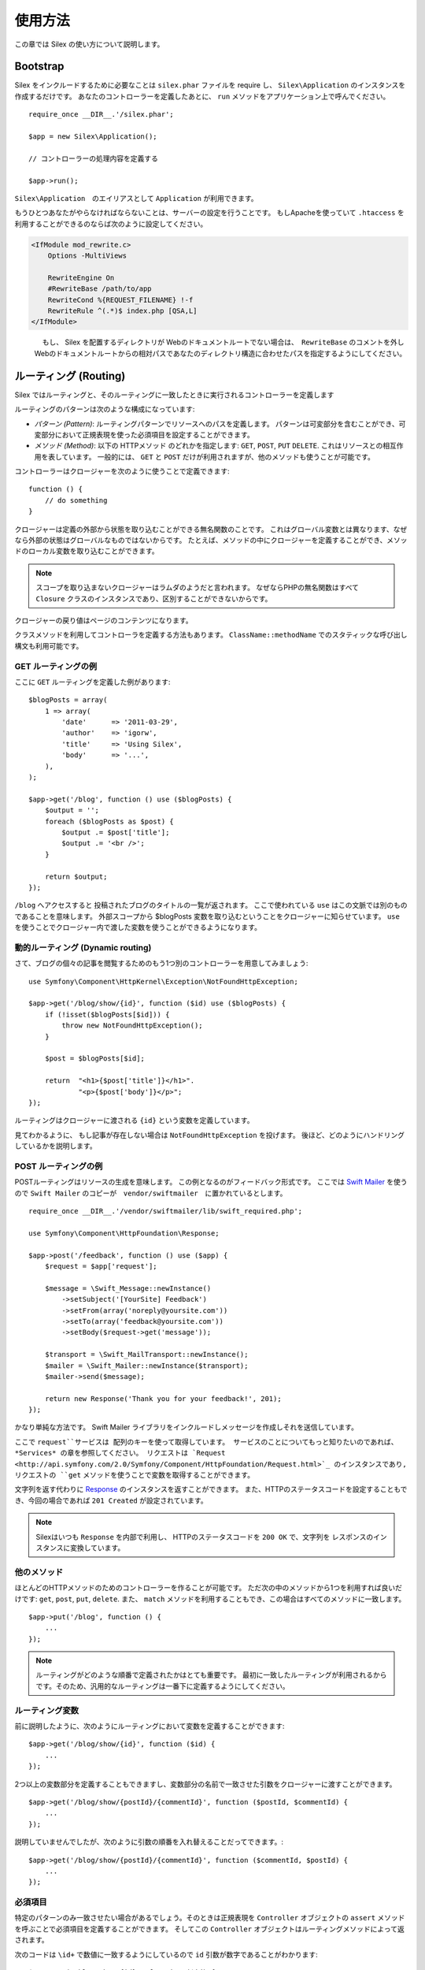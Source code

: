 使用方法
=========

この章では Silex の使い方について説明します。

Bootstrap
---------

Silex をインクルードするために必要なことは ``silex.phar`` ファイルを require し、 ``Silex\Application`` のインスタンスを作成するだけです。
あなたのコントローラーを定義したあとに、 ``run`` メソッドをアプリケーション上で呼んでください。

::

    require_once __DIR__.'/silex.phar';

    $app = new Silex\Application();

    // コントローラーの処理内容を定義する

    $app->run();

``Silex\Application``　のエイリアスとして ``Application`` が利用できます。

もうひとつあなたがやらなければならないことは、サーバーの設定を行うことです。
もしApacheを使っていて ``.htaccess`` を利用することができるのならば次のように設定してください。

.. code-block:: apache

    <IfModule mod_rewrite.c>
        Options -MultiViews

        RewriteEngine On
        #RewriteBase /path/to/app
        RewriteCond %{REQUEST_FILENAME} !-f
        RewriteRule ^(.*)$ index.php [QSA,L]
    </IfModule>

.. note::

　　　　もし、 Silex を配置するディレクトリが Webのドキュメントルートでない場合は、　``RewriteBase`` のコメントを外し
    Webのドキュメントルートからの相対パスであなたのディレクトリ構造に合わせたパスを指定するようにしてください。

ルーティング (Routing)
-----------------------

Silex ではルーティングと、そのルーティングに一致したときに実行されるコントローラーを定義します

ルーティングのパターンは次のような構成になっています:

* *パターン (Pattern)*: ルーティングパターンでリソースへのパスを定義します。
  パターンは可変部分を含むことができ、可変部分において正規表現を使った必須項目を設定することができます。

* *メソッド (Method)*: 以下の HTTPメソッド のどれかを指定します: ``GET``, ``POST``, ``PUT``
  ``DELETE``. これはリソースとの相互作用を表しています。 
  一般的には、 ``GET`` と ``POST`` だけが利用されますが、他のメソッドも使うことが可能です。

コントローラーはクロージャーを次のように使うことで定義できます::

    function () {
        // do something
    }

クロージャーは定義の外部から状態を取り込むことができる無名関数のことです。
これはグローバル変数とは異なります、なぜなら外部の状態はグローバルなものではないからです。
たとえば、メソッドの中にクロージャーを定義することができ、メソッドのローカル変数を取り込むことができます。

.. note::

    スコープを取り込まないクロージャーはラムダのようだと言われます。
    なぜならPHPの無名関数はすべて ``Closure`` クラスのインスタンスであり、区別することができないからです。

クロージャーの戻り値はページのコンテンツになります。

クラスメソッドを利用してコントローラを定義する方法もあります。
``ClassName::methodName`` でのスタティックな呼び出し構文も利用可能です。

GET ルーティングの例
~~~~~~~~~~~~~~~~~~~~~~

ここに ``GET`` ルーティングを定義した例があります::

    $blogPosts = array(
        1 => array(
            'date'      => '2011-03-29',
            'author'    => 'igorw',
            'title'     => 'Using Silex',
            'body'      => '...',
        ),
    );

    $app->get('/blog', function () use ($blogPosts) {
        $output = '';
        foreach ($blogPosts as $post) {
            $output .= $post['title'];
            $output .= '<br />';
        }

        return $output;
    });

``/blog`` へアクセスすると 投稿されたブログのタイトルの一覧が返されます。
ここで使われている ``use`` はこの文脈では別のものであることを意味します。
外部スコープから $blogPosts 変数を取り込むということをクロージャーに知らせています。
``use`` を使うことでクロージャー内で渡した変数を使うことができるようになります。

動的ルーティング (Dynamic routing)
~~~~~~~~~~~~~~~~~~~~~~~~~~~~~~~~~~

さて、ブログの個々の記事を閲覧するためのもう1つ別のコントローラーを用意してみましょう::

    use Symfony\Component\HttpKernel\Exception\NotFoundHttpException;

    $app->get('/blog/show/{id}', function ($id) use ($blogPosts) {
        if (!isset($blogPosts[$id])) {
            throw new NotFoundHttpException();
        }

        $post = $blogPosts[$id];

        return  "<h1>{$post['title']}</h1>".
                "<p>{$post['body']}</p>";
    });

ルーティングはクロージャーに渡される ``{id}`` という変数を定義しています。 

見てわかるように、 もし記事が存在しない場合は ``NotFoundHttpException`` を投げます。
後ほど、どのようにハンドリングしているかを説明します。

POST ルーティングの例
~~~~~~~~~~~~~~~~~~~~~~~

POSTルーティングはリソースの生成を意味します。
この例となるのがフィードバック形式です。
ここでは `Swift Mailer
<http://swiftmailer.org/>`_ を使うので ``Swift Mailer`` のコピーが　``vendor/swiftmailer``　に置かれているとします。

::

    require_once __DIR__.'/vendor/swiftmailer/lib/swift_required.php';

    use Symfony\Component\HttpFoundation\Response;

    $app->post('/feedback', function () use ($app) {
        $request = $app['request'];

        $message = \Swift_Message::newInstance()
            ->setSubject('[YourSite] Feedback')
            ->setFrom(array('noreply@yoursite.com'))
            ->setTo(array('feedback@yoursite.com'))
            ->setBody($request->get('message'));

        $transport = \Swift_MailTransport::newInstance();
        $mailer = \Swift_Mailer::newInstance($transport);
        $mailer->send($message);

        return new Response('Thank you for your feedback!', 201);
    });

かなり単純な方法です。 Swift Mailer ライブラリをインクルードしメッセージを作成しそれを送信しています。

ここで ``request``サービスは 配列のキーを使って取得しています。
サービスのことについてもっと知りたいのであれば、 *Services* の章を参照してください。
リクエストは `Request
<http://api.symfony.com/2.0/Symfony/Component/HttpFoundation/Request.html>`_ のインスタンスであり,
リクエストの ``get`` メソッドを使うことで変数を取得することができます。

文字列を返す代わりに `Response
<http://api.symfony.com/2.0/Symfony/Component/HttpFoundation/Response.html>`_ のインスタンスを返すことができます。
また、HTTPのステータスコードを設定することもでき、今回の場合であれば ``201 Created`` が設定されています。

.. note::

    Silexはいつも ``Response`` を内部で利用し、 HTTPのステータスコードを ``200 OK`` で、文字列を レスポンスのインスタンスに変換しています。 

他のメソッド
~~~~~~~~~~~~~

ほとんどのHTTPメソッドのためのコントローラーを作ることが可能です。 ただ次の中のメソッドから1つを利用すれば良いだけです:
``get``, ``post``, ``put``, ``delete``. 
また、 ``match`` メソッドを利用することもでき、この場合はすべてのメソッドに一致します。

::

    $app->put('/blog', function () {
        ...
    });

.. note::

    ルーティングがどのような順番で定義されたかはとても重要です。
    最初に一致したルーティングが利用されるからです。そのため、汎用的なルーティングは一番下に定義するようにしてください。

ルーティング変数
~~~~~~~~~~~~~~~~~~


前に説明したように、次のようにルーティングにおいて変数を定義することができます::

    $app->get('/blog/show/{id}', function ($id) {
        ...
    });

2つ以上の変数部分を定義することもできますし、変数部分の名前で一致させた引数をクロージャーに渡すことができます。

::

    $app->get('/blog/show/{postId}/{commentId}', function ($postId, $commentId) {
        ...
    });

説明していませんでしたが、次のように引数の順番を入れ替えることだってできます。::

    $app->get('/blog/show/{postId}/{commentId}', function ($commentId, $postId) {
        ...
    });

必須項目
~~~~~~~~~~~~

特定のパターンのみ一致させたい場合があるでしょう。そのときは正規表現を ``Controller`` オブジェクトの ``assert`` メソッドを呼ぶことで必須項目を定義することができます。
そしてこの ``Controller`` オブジェクトはルーティングメソッドによって返されます。

次のコードは ``\id+`` で数値に一致するようにしているので ``id`` 引数が数字であることがわかります::


    $app->get('/blog/show/{id}', function ($id) {
        ...
    })
    ->assert('id', '\d+');


チェーン(chain) で呼び出すこともできます::

    $app->get('/blog/show/{postId}/{commentId}', function ($postId, $commentId) {
        ...
    })
    ->assert('postId', '\d+')
    ->assert('commentId', '\d+');

標準の値
~~~~~~~~~~~~~~

``Controller`` オブジェクトの ``value`` メソッドを呼ぶことでどんなルーティングでも標準の値を定義することができます。

::

    $app->get('/{pageName}', function ($pageName) {
        ...
    })
    ->value('pageName', 'index');

この例では ``/`` がルーティングに一致し、 そして ``pageName`` 変数は ``index`` になります。

名前ルーティング (Named routes)
~~~~~~~~~~~~~~~~~~~~~~~~~~~~~~~

エクステンションの中には名前ルーティングを使うことができるものがあります (``UrlGenerator``など)。
標準では Silex はあなたの代わりにルーティング名を生成してくれます。しかし、これらは利用されません。
ルーティングメソッドによって返される``Controller`` オブジェクトの ``bind`` メソッドを呼び出すことでルーティングに名前を付けることができます。

::

    $app->get('/', function () {
        ...
    })
    ->bind('homepage');

    $app->get('/blog/show/{id}', function ($id) {
        ...
    })
    ->bind('blog_post');


.. note::

    使おうとしているエクステンションが ``RouteCollection`` を利用しているときのみ名前ルーティングは意味があります。

前処理と後処理
------------------------

すべてのリクエストの前後でコードを走らせることが可能です。
beforeフィルターとafterフィルターを通して処理されます。利用方法はメソッドにクロージャーを渡すだけです::

    $app->before(function () {
        // set up
    });

    $app->after(function () {
        // tear down
    });

エラーハンドリング
-------------------

コードのどこかで例外が発生するとユーザーにエラーページのようなもので表示したいことがあるでしょう。
これらエラーハンドラーがやることなのです。
ログ処理のような処理を追加してエラーハンドリングを使うこともできます。

エラーハンドラーを登録するために、 ``Exception`` を引数に持ち、レスポンスを返してくれる ``error`` メソッドにクロージャーを渡します::

    use Symfony\Component\HttpFoundation\Response;

    $app->error(function (\Exception $e) {
        return new Response('We are sorry, but something went terribly wrong.', 500);
    });

``instanceof`` を使うことで特定のエラーだけを確認することもできます。そしてエラーの種類で処理を変えることができます::

    use Symfony\Component\HttpFoundation\Response;
    use Symfony\Component\HttpKernel\Exception\HttpException;
    use Symfony\Component\HttpKernel\Exception\NotFoundHttpException;

    $app->error(function (\Exception $e) {
        if ($e instanceof NotFoundHttpException) {
            return new Response('The requested page could not be found.', 404);
        }

        $code = ($e instanceof HttpException) ? $e->getStatusCode() : 500;
        return new Response('We are sorry, but something went terribly wrong.', $code);
    });

ログ処理を行いたいなら、このためにエラーハンドラーを分けて使うことができます。
レスポンスのエラーハンドラーの前にエラーを登録しなければならないということだけに注意してください。
なぜならレスポンスが返されてしまうと、次のようなハンドラーは無視されてしまうからです。

.. note::

    Silex はエラーのログ処理を行うために `Monolog <https://github.com/Seldaek/monolog>`_
    を利用するためのエクステンションを利用することができます。
    詳しくは *Extensions* の章を参照してください。

リダイレクト
------------

リダイレクト処理のレスポンスを返すことでどんなページにもリダイレクトすることができます。このリダイレクト処理は
``redirect`` メソッドを呼ぶことで作成することができます::

    $app->get('/', function () use ($app) {
        return $app->redirect('/hello');
    });

この例では ``/`` から ``/hello`` にリダイレクトしようとします。

セキュリティー
--------------

アプリケーションをアタックなどの攻撃から防御する方法を確認しておきましょう。

エスケープ処理
~~~~~~~~~~~~~~

(ルーティングから取得される GET/POST の変数も含め)ユーザー入力した値はどんなものであれアプリケーションを通して出力するときは、正しくエスケープ処理を行う必要があります。
そうすることでクロスサイトスクリプティング(XSS)を防ぐことができます。

* **HTMLのエスケープ処理**: HTMLのエスケープ処理のために PHP は ``htmlspecialchars`` 関数　を用意してくれています。
  Silex ではこの関数へのショートカットとして ``escape`` メソッドを次のように使うことができます::

      $app->get('/name', function () use ($app) {
          $name = $app['request']->get('name');
          return "You provided the name {$app->escape($name)}.";
      });

  もし Twigテンプレートを使うのであれば、Twigが用意してくれているエスケープのための記述を使ったり、自動エスケープ機能を使うべきです。

* **JSONのエスケープ処理**: もし JSON フォーマットのデータをアプリケーションをで提供するなら、 PHP の ``json_encode`` 関数を使います::

      use Symfony\Component\HttpFoundation\Response;

      $app->get('/name.json', function () use ($app) {
          $name = $app['request']->get('name');
          return new Response(
              json_encode(array('name' => $name)),
              200,
              array('Content-Type' => 'application/json')
          );
      });

アプリケーションの再利用
-------------------------

あなたが作成したアプリケーションをより再利用しやすくするためには、次のように ``run`` メソッドを呼ぶ代わりに ``$app`` 変数を返すようにします::

    // blog.php
    require_once __DIR__.'/silex.phar';

    $app = new Silex\Application();

    // あなたのブログアプリケーションを定義
    $app->get('/post/{id}', function ($id) { ... });

    // アプリケーションのインスタンスを返す
    return $app;

返されたアプリケーションのインスタンスは次のようにして使うことができます::

    $app = require __DIR__.'/blog.php';
    $app->run();

このパターンを利用することで、他のどのアプリケーションの中でもこのアプリケーションを簡単に "マウント" することができます。::

    $blog = require __DIR__.'/blog.php';

    $app = new Silex\Application();
    $app->mount('/blog', $blog);

    // 中心となるアプリケーションを定義

    $app->run();

これで、 すでに定義している他のルーティングに加えて ``/blog/post/{id}`` というルーティングでブログの投稿処理を行うことができるようになりました。

もし大量のアプリケーションをマウントするのであれば、毎回のリクエストでこれらすべてのアプリケーションを読み込むことによるオーバーヘッドを避けたいことがあるでしょう。
その場合は、 ``LazyApplication`` ラッパーを使うことでオーバーヘッドを避けることができます::

    $blog = new Silex\LazyApplication(__DIR__.'/blog.php');

コンソール
----------

Silex には Silex を最新バージョンにアップデートするための軽量なコンソールが用意されています。

あなたが利用している Silex のバージョンを知るためには、 ``silex.phar`` をコマンドラインから引数無しで呼び出すだけです:

.. code-block:: text

    $ php silex.phar
    Silex version 0a243d3 2011-04-17 14:49:31 +0200

最新バージョンかどうかを確認するためには、 ``check`` コマンドを実行します:

.. code-block:: text

    $ php silex.phar check

``silex.phar`` を最新バージョンに更新するためには、 ``update`` コマンドを実行します:

.. code-block::text

    $ php silex.phar update

これで自動的に新しい ``silex.phar`` を ``silex-project.org`` からダウンロードして既存のものと置き換えてくれます。

Pitfalls
--------

Silex が思ったように動かないときがあるかもしれません。そういったときのためにここによくある動かない原因についてまとめておきましょう。

PHP の設定
~~~~~~~~~~~~~~~~~

PHPのバージョンによってはPharの設定が制限されている場合があります。
その場合は、次のように設定することで解決するかもしれません:

.. code-block:: ini

    phar.readonly = Off
    phar.require_hash = Off

もし Suhosin のPHPを使っている場合は、次の設定も行っておく必要があります:

.. code-block:: ini

    suhosin.executor.include.whitelist = phar

Phar-Stub のバグ
~~~~~~~~~~~~~~~~~~~~~

インストールされているPHPのバージョンによっては Phar をインクルードしようとすると ``PharException`` が発生する場合があります。
そして ``Silex\Application`` が見つからないとも言われることもあります。
この場合は回避策として次のように書くことです:

    require_once 'phar://'.__DIR__.'/silex.phar/autoload.php';

この問題の的確な原因はまだ断定されていません。

IIS での設定
-----------------

もし Windows から IIS を利用している場合は、次の簡単な ``web.config`` ファイルを使うことができます:

.. code-block:: xml

    <?xml version="1.0"?>
    <configuration>
        <system.webServer>
            <defaultDocument>
                <files>
                    <clear />
                    <add value="index.php" />
                </files>
            </defaultDocument>
            <rewrite>
                <rules>
                    <rule name="Silex Front Controller" stopProcessing="true">
                        <match url="^(.*)$" ignoreCase="false" />
                        <conditions logicalGrouping="MatchAll">
                            <add input="{REQUEST_FILENAME}" matchType="IsFile" ignoreCase="false" negate="true" />
                        </conditions>
                        <action type="Rewrite" url="index.php" appendQueryString="true" />
                    </rule>
                </rules>
            </rewrite>
        </system.webServer>
    </configuration>
